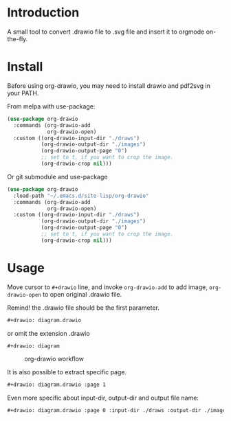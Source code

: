 * Introduction
A small tool to convert .drawio file to .svg file and insert it to
orgmode on-the-fly.

* Install
Before using org-drawio, you may need to install drawio and pdf2svg in
your PATH.

From melpa with use-package:
#+begin_src emacs-lisp
(use-package org-drawio
  :commands (org-drawio-add
             org-drawio-open)
  :custom ((org-drawio-input-dir "./draws")
           (org-drawio-output-dir "./images")
           (org-drawio-output-page "0")
           ;; set to t, if you want to crop the image.
           (org-drawio-crop nil)))
#+end_src

Or git submodule and use-package
#+begin_src emacs-lisp
(use-package org-drawio
  :load-path "~/.emacs.d/site-lisp/org-drawio"
  :commands (org-drawio-add
             org-drawio-open)
  :custom ((org-drawio-input-dir "./draws")
           (org-drawio-output-dir "./images")
           (org-drawio-output-page "0")
           ;; set to t, if you want to crop the image.
           (org-drawio-crop nil)))
#+end_src

* Usage
Move cursor to =#+drawio= line, and invoke ~org-drawio-add~ to add image,
~org-drawio-open~ to open original .drawio file.

Remind! the .drawio file should be the first parameter.

#+begin_src org
#+drawio: diagram.drawio
#+end_src
or omit the extension .drawio
#+begin_src org
#+drawio: diagram
#+end_src
#+drawio: diagram.drawio
#+name: workflow
#+caption: org-drawio workflow
[[file:./images/diagram-0.svg]]

It is also possible to extract specific page.

#+begin_src org
#+drawio: diagram.drawio :page 1
#+end_src
#+drawio: diagram.drawio :page 1
[[file:./images/diagram-1.svg]]

Even more specific about input-dir, output-dir and output file name:

#+begin_src org
#+drawio: diagram.drawio :page 0 :input-dir ./draws :output-dir ./images :output diagram.svg
#+end_src
#+drawio: diagram.drawio :page 0 :input-dir ./draws :output-dir ./images :output diagram.svg
[[./images/diagram-0.svg]]

